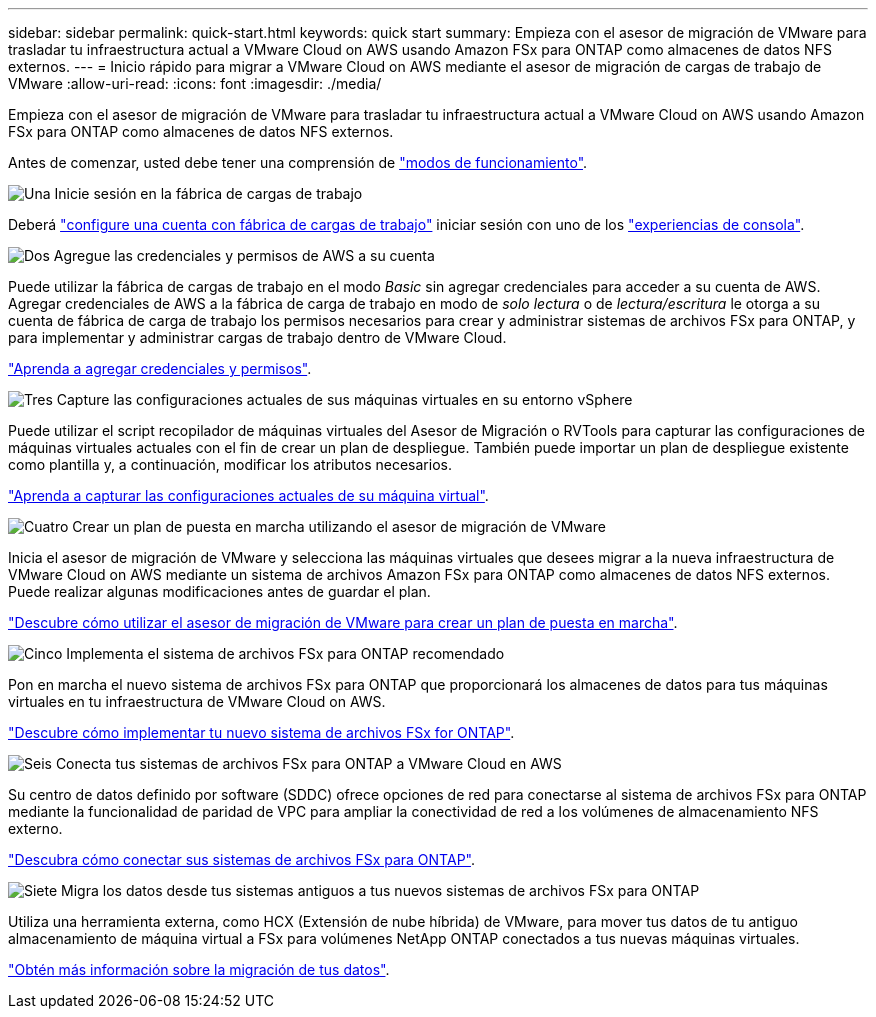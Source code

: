 ---
sidebar: sidebar 
permalink: quick-start.html 
keywords: quick start 
summary: Empieza con el asesor de migración de VMware para trasladar tu infraestructura actual a VMware Cloud on AWS usando Amazon FSx para ONTAP como almacenes de datos NFS externos. 
---
= Inicio rápido para migrar a VMware Cloud on AWS mediante el asesor de migración de cargas de trabajo de VMware
:allow-uri-read: 
:icons: font
:imagesdir: ./media/


[role="lead"]
Empieza con el asesor de migración de VMware para trasladar tu infraestructura actual a VMware Cloud on AWS usando Amazon FSx para ONTAP como almacenes de datos NFS externos.

Antes de comenzar, usted debe tener una comprensión de https://docs.netapp.com/us-en/workload-setup-admin/operational-modes.html["modos de funcionamiento"^].

.image:https://raw.githubusercontent.com/NetAppDocs/common/main/media/number-1.png["Una"] Inicie sesión en la fábrica de cargas de trabajo
[role="quick-margin-para"]
Deberá https://docs.netapp.com/us-en/workload-setup-admin/sign-up-saas.html["configure una cuenta con fábrica de cargas de trabajo"^] iniciar sesión con uno de los https://docs.netapp.com/us-en/workload-setup-admin/console-experiences.html["experiencias de consola"^].

.image:https://raw.githubusercontent.com/NetAppDocs/common/main/media/number-2.png["Dos"] Agregue las credenciales y permisos de AWS a su cuenta
[role="quick-margin-para"]
Puede utilizar la fábrica de cargas de trabajo en el modo _Basic_ sin agregar credenciales para acceder a su cuenta de AWS. Agregar credenciales de AWS a la fábrica de carga de trabajo en modo de _solo lectura_ o de _lectura/escritura_ le otorga a su cuenta de fábrica de carga de trabajo los permisos necesarios para crear y administrar sistemas de archivos FSx para ONTAP, y para implementar y administrar cargas de trabajo dentro de VMware Cloud.

[role="quick-margin-para"]
https://docs.netapp.com/us-en/workload-setup-admin/add-credentials.html["Aprenda a agregar credenciales y permisos"^].

.image:https://raw.githubusercontent.com/NetAppDocs/common/main/media/number-3.png["Tres"] Capture las configuraciones actuales de sus máquinas virtuales en su entorno vSphere
[role="quick-margin-para"]
Puede utilizar el script recopilador de máquinas virtuales del Asesor de Migración o RVTools para capturar las configuraciones de máquinas virtuales actuales con el fin de crear un plan de despliegue. También puede importar un plan de despliegue existente como plantilla y, a continuación, modificar los atributos necesarios.

[role="quick-margin-para"]
link:capture-vm-configurations.html["Aprenda a capturar las configuraciones actuales de su máquina virtual"].

.image:https://raw.githubusercontent.com/NetAppDocs/common/main/media/number-4.png["Cuatro"] Crear un plan de puesta en marcha utilizando el asesor de migración de VMware
[role="quick-margin-para"]
Inicia el asesor de migración de VMware y selecciona las máquinas virtuales que desees migrar a la nueva infraestructura de VMware Cloud on AWS mediante un sistema de archivos Amazon FSx para ONTAP como almacenes de datos NFS externos. Puede realizar algunas modificaciones antes de guardar el plan.

[role="quick-margin-para"]
link:launch-onboarding-advisor.html["Descubre cómo utilizar el asesor de migración de VMware para crear un plan de puesta en marcha"].

.image:https://raw.githubusercontent.com/NetAppDocs/common/main/media/number-5.png["Cinco"] Implementa el sistema de archivos FSx para ONTAP recomendado
[role="quick-margin-para"]
Pon en marcha el nuevo sistema de archivos FSx para ONTAP que proporcionará los almacenes de datos para tus máquinas virtuales en tu infraestructura de VMware Cloud on AWS.

[role="quick-margin-para"]
link:deploy-fsx-file-system.html["Descubre cómo implementar tu nuevo sistema de archivos FSx for ONTAP"].

.image:https://raw.githubusercontent.com/NetAppDocs/common/main/media/number-6.png["Seis"] Conecta tus sistemas de archivos FSx para ONTAP a VMware Cloud en AWS
[role="quick-margin-para"]
Su centro de datos definido por software (SDDC) ofrece opciones de red para conectarse al sistema de archivos FSx para ONTAP mediante la funcionalidad de paridad de VPC para ampliar la conectividad de red a los volúmenes de almacenamiento NFS externo.

[role="quick-margin-para"]
link:connect-sddc-to-fsx.html["Descubra cómo conectar sus sistemas de archivos FSx para ONTAP"].

.image:https://raw.githubusercontent.com/NetAppDocs/common/main/media/number-7.png["Siete"] Migra los datos desde tus sistemas antiguos a tus nuevos sistemas de archivos FSx para ONTAP
[role="quick-margin-para"]
Utiliza una herramienta externa, como HCX (Extensión de nube híbrida) de VMware, para mover tus datos de tu antiguo almacenamiento de máquina virtual a FSx para volúmenes NetApp ONTAP conectados a tus nuevas máquinas virtuales.

[role="quick-margin-para"]
link:migrate-data.html["Obtén más información sobre la migración de tus datos"].
